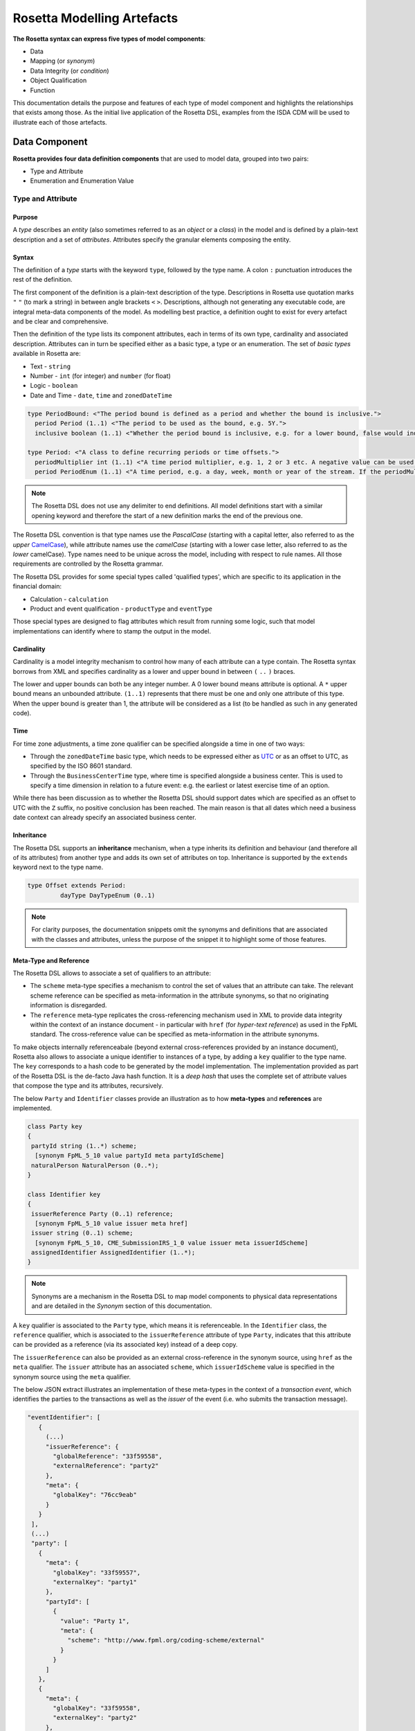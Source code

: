 Rosetta Modelling Artefacts
===========================

**The Rosetta syntax can express five types of model components**:

* Data
* Mapping (or *synonym*)
* Data Integrity (or *condition*)
* Object Qualification
* Function

This documentation details the purpose and features of each type of model component and highlights the relationships that exists among those. As the initial live application of the Rosetta DSL, examples from the ISDA CDM will be used to illustrate each of those artefacts.

Data Component
--------------

**Rosetta provides four data definition components** that are used to model data, grouped into two pairs:

* Type and Attribute
* Enumeration and Enumeration Value

Type and Attribute
^^^^^^^^^^^^^^^^^^^

Purpose
"""""""

A *type* describes an *entity* (also sometimes referred to as an *object* or a *class*) in the model and is defined by a plain-text description and a set of *attributes*. Attributes specify the granular elements composing the entity.

Syntax
""""""

The definition of a *type* starts with the keyword ``type``, followed by the type name. A colon ``:`` punctuation introduces the rest of the definition.

The first component of the definition is a plain-text description of the type. Descriptions in Rosetta use quotation marks ``"`` ``"`` (to mark a string) in between angle brackets ``<`` ``>``. Descriptions, although not generating any executable code, are integral meta-data components of the model. As modelling best practice, a definition ought to exist for every artefact and be clear and comprehensive.

Then the definition of the type lists its component attributes, each in terms of its own type, cardinality and associated description. Attributes can in turn be specified either as a basic type, a type or an enumeration. The set of *basic types* available in Rosetta are:

* Text - ``string``
* Number - ``int`` (for integer) and ``number`` (for float)
* Logic - ``boolean``
* Date and Time - ``date``, ``time`` and ``zonedDateTime``

.. code-block:: Java

 type PeriodBound: <"The period bound is defined as a period and whether the bound is inclusive.">
   period Period (1..1) <"The period to be used as the bound, e.g. 5Y.">
   inclusive boolean (1..1) <"Whether the period bound is inclusive, e.g. for a lower bound, false would indicate greater than, whereas true would indicate greater than or equal to.">

 type Period: <"A class to define recurring periods or time offsets.">
   periodMultiplier int (1..1) <"A time period multiplier, e.g. 1, 2 or 3 etc. A negative value can be used when specifying an offset relative to another date, e.g. -2 days.">
   period PeriodEnum (1..1) <"A time period, e.g. a day, week, month or year of the stream. If the periodMultiplier value is 0 (zero) then period must contain the value D (day).">

.. note:: The Rosetta DSL does not use any delimiter to end definitions. All model definitions start with a similar opening keyword and therefore the start of a new definition marks the end of the previous one.

The Rosetta DSL convention is that type names use the *PascalCase* (starting with a capital letter, also referred to as the *upper* `CamelCase <https://en.wikipedia.org/wiki/Camel_case>`_), while attribute names use the *camelCase* (starting with a lower case letter, also referred to as the *lower* camelCase). Type names need to be unique across the model, including with respect to rule names. All those requirements are controlled by the Rosetta grammar.

The Rosetta DSL provides for some special types called 'qualified types', which are specific to its application in the financial domain:

* Calculation - ``calculation``
* Product and event qualification - ``productType`` and ``eventType``

Those special types are designed to flag attributes which result from running some logic, such that model implementations can identify where to stamp the output in the model.

Cardinality
"""""""""""

Cardinality is a model integrity mechanism to control how many of each attribute can a type contain. The Rosetta syntax borrows from XML and specifies cardinality as a lower and upper bound in between ``(`` ``..`` ``)`` braces.

The lower and upper bounds can both be any integer number. A 0 lower bound means attribute is optional. A ``*`` upper bound means an unbounded attribute. ``(1..1)`` represents that there must be one and only one attribute of this type. When the upper bound is greater than 1, the attribute will be considered as a list (to be handled as such in any generated code).

Time
""""

For time zone adjustments, a time zone qualifier can be specified alongside a time in one of two ways:

* Through the ``zonedDateTime`` basic type, which needs to be expressed either as `UTC <https://en.wikipedia.org/wiki/Coordinated_Universal_Time>`_ or as an offset to UTC, as specified by the ISO 8601 standard.
* Through the ``BusinessCenterTime`` type, where time is specified alongside a business center.  This is used to specify a time dimension in relation to a future event: e.g. the earliest or latest exercise time of an option.

While there has been discussion as to whether the Rosetta DSL should support dates which are specified as an offset to UTC with the ``Z`` suffix, no positive conclusion has been reached. The main reason is that all dates which need a business date context can already specify an associated business center.

Inheritance
"""""""""""

The Rosetta DSL supports an **inheritance** mechanism, when a type inherits its definition and behaviour (and therefore all of its attributes) from another type and adds its own set of attributes on top. Inheritance is supported by the ``extends`` keyword next to the type name.

.. code-block:: Java

 type Offset extends Period:
	  dayType DayTypeEnum (0..1)

.. note:: For clarity purposes, the documentation snippets omit the synonyms and definitions that are associated with the classes and attributes, unless the purpose of the snippet it to highlight some of those features.


Meta-Type and Reference
"""""""""""""""""""""""

The Rosetta DSL allows to associate a set of qualifiers to an attribute:

* The ``scheme`` meta-type specifies a mechanism to control the set of values that an attribute can take. The relevant scheme reference can be specified as meta-information in the attribute synonyms, so that no originating information is disregarded.
* The ``reference`` meta-type replicates the cross-referencing mechanism used in XML to provide data integrity within the context of an instance document - in particular with ``href`` (for *hyper-text reference*) as used in the FpML standard. The cross-reference value can be specified as meta-information in the attribute synonyms.

To make objects internally referenceabale (beyond external cross-references provided by an instance document), Rosetta also allows to associate a unique identifier to instances of a type, by  adding a ``key`` qualifier to the type name. The ``key`` corresponds to a hash code to be generated by the model implementation. The implementation provided as part of the Rosetta DSL is the de-facto Java hash function. It is a *deep hash* that uses the complete set of attribute values that compose the type and its attributes, recursively.

The below ``Party`` and ``Identifier`` classes provide an illustration as to how **meta-types** and **references** are implemented.

.. code-block:: Java

 class Party key
 {
  partyId string (1..*) scheme;
   [synonym FpML_5_10 value partyId meta partyIdScheme]
  naturalPerson NaturalPerson (0..*);
 }

 class Identifier key
 {
  issuerReference Party (0..1) reference;
   [synonym FpML_5_10 value issuer meta href]
  issuer string (0..1) scheme;
   [synonym FpML_5_10, CME_SubmissionIRS_1_0 value issuer meta issuerIdScheme]
  assignedIdentifier AssignedIdentifier (1..*);
 }

.. note:: Synonyms are a mechanism in the Rosetta DSL to map model components to physical data representations and are detailed in the *Synonym* section of this documentation.

A ``key`` qualifier is associated to the ``Party`` type, which means it is referenceable. In the ``Identifier`` class, the ``reference`` qualifier, which is associated to the ``issuerReference`` attribute of type ``Party``, indicates that this attribute can be provided as a reference (via its associated key) instead of a deep copy.

The ``issuerReference`` can also be provided as an external cross-reference in the synonym source, using ``href`` as the ``meta`` qualifier. The ``issuer`` attribute has an associated ``scheme``, which ``issuerIdScheme`` value is specified in the synonym source using the ``meta`` qualifier.

The below JSON extract illustrates an implementation of these meta-types in the context of a *transaction event*, which identifies the parties to the transactions as well as the *issuer* of the event (i.e. who submits the transaction message).

.. code-block:: Java

 "eventIdentifier": [
    {
      (...)
      "issuerReference": {
        "globalReference": "33f59558",
        "externalReference": "party2"
      },
      "meta": {
        "globalKey": "76cc9eab"
      }
    }
  ],
  (...)
  "party": [
    {
      "meta": {
        "globalKey": "33f59557",
        "externalKey": "party1"
      },
      "partyId": [
        {
          "value": "Party 1",
          "meta": {
            "scheme": "http://www.fpml.org/coding-scheme/external"
          }
        }
      ]
    },
    {
      "meta": {
        "globalKey": "33f59558",
        "externalKey": "party2"
      },
      "partyId": [
        {
          "value": "Party 2",
          "meta": {
            "scheme": "http://www.fpml.org/coding-scheme/external"
          }
        }
      ]
    }
  ],

There are two parties to the event, associated with ``externalKey`` identifiers as "party1" and "party2". Their actual ``partyId`` values are "Party 1" and "Party 2", which are specified through an FpML ``scheme`` referred to in meta-data. Rosetta also associates an internal ``globalKey`` hash to each party, as implementation of the ``key`` meta-data.

Thanks to the ``reference`` qualifier, the ``issuerReference`` attribute can simply reference the event issuer party as "Party 2" rather than duplicating its components. The cross-reference is sourced from the original FpML document using the implemented ``href`` synonym. The internal ``globalReference`` points to the ``globalKey`` hash while the ``externalReference`` points to the "party2" ``externalKey``, as sourced from the original FpML document. Also note that the ``issuerReference`` itself has an associated ``globalKey`` meta-data by default since its ``Identifier`` class has a ``key`` qualifier.

.. note:: This example is not part of the Rosetta DSL but corresponds to the default JSON implementation of the model. The relevance of either maintaining or shredding external references (such as "party2"), once cross-reference has been established, is up to implementors of the model.

``rosettaKeyValue`` is a variation of ``key``, which associated hash function doesn't include any of the meta-type qualifiers associated with the attributes. Some of those qualifiers are automatically generated by algorithm (typically, the anchors and references associated with XML documents) and would result in differences between two instance documents, even if those documents would have the same actual values.

The ``rosettaKeyValue`` feature is meant to support the reconciliation of economic terms, hence associated with the ``EconomicTerms`` class. Further evaluation of ``rosettaKeyValue`` is required to assess whether it is an appropriate implementation of such reconciliation use case.

.. code-block:: Java

 class EconomicTerms rosettaKeyValue
 {
  payout Payout (1..1);
  earlyTerminationProvision EarlyTerminationProvision (0..1);
  cancelableProvision CancelableProvision (0..1);
  extendibleProvision ExtendibleProvision (0..1);
 }

Qualified Types
"""""""""""""""

The ``calculation`` qualified type represents the outcome of a calculation in the model and is specified instead of the type for the attribute. An attribute with the ``calculation`` type is meant to be associated to a function annotated with the calculation keyword, as described in the *Function Artefacts* section. The type is implied by the function output.

An example usage is the conversion from clean price to dirty price for a bond, as part of the ``CleanPrice`` class:

.. code-block:: Java

 class CleanPrice
 {
  cleanPrice number (1..1);
  accruals number (0..1);
  dirtyPrice calculation (0..1);
 }

Similarly, ``productType`` and ``eventType`` represent the outcome of a model logic to infer the type of financial product or event for an instance of the model. Attributes of these types are associated respectively to the ``isProduct`` and ``isEvent`` qualification logic described in the *Object Qualification* section of the documentation.

Further review is required to assess the use cases and appropriateness of the implementation of these qualified types in the Rosetta DSL.

Enumeration and Enumeration Value
^^^^^^^^^^^^^^^^^^^^^^^^^^^^^^^^^

Purpose
"""""""

*Enumeration* is the mechanism through which controlled values can be specified for an attribute. An enumeration is the container for the corresponding set of controlled (or enumeration) values.

A ``scheme`` which values are specified as part of an existing standard like FpML can be represented through an enumeration in Rosetta. A ``scheme`` with no defined values in the model is represented as a basic ``string`` type.

Syntax
""""""

Enumerations are very simple modelling containers. They can have associated synonyms. Similar to a class, an enumeration is delineated by brackets ``{`` ``}``.

.. code-block:: Java

 enum MarketDisruptionEnum
 {
  ModifiedPostponement,
  Omission,
  Postponement
 }

Enumeration values have a restricted syntax to facilitate their integration with executable code: they cannot start with a numerical digit, and the only special character that can be associated with them is the underscore ``_``.

In order to handle the integration of FpML scheme values such as the *dayCountFractionScheme* which has values with special characters like ``ACT/365.FIXED`` or ``30/360``, the Rosetta syntax allows to associate a **displayName** synonym. For those enumeration values, special characters are replaced with ``_`` and the ``displayName`` entry corresponds to the actual value. Examples of such are ``ACT_365_FIXED`` and ``_30_360``, with the associated display names of ``ACT/365.FIXED`` and ``30/360``, respectively.

.. code-block:: Java

 enum DayCountFractionEnum
 {
  ACT_360 displayName "ACT/360"
  ACT_365L displayName "ACT/365L"
  ACT_365_FIXED displayName "ACT/365.FIXED"
  ACT_ACT_AFB displayName "ACT/ACT.AFB"
  ACT_ACT_ICMA displayName "ACT/ACT.ICMA"
  ACT_ACT_ISDA displayName "ACT/ACT.ISDA"
  ACT_ACT_ISMA displayName "ACT/ACT.ISMA"
  BUS_252 displayName "BUS/252"
  _1_1 displayName "1/1"
  _30E_360 displayName "30E/360"
  _30E_360_ISDA displayName "30E/360.ISDA"
  _30_360 displayName "30/360"
 }

Alias
^^^^^

Purpose
"""""""

An alias is an indirection for an entire Rosetta expression. Aliases have been introduced in the Rosetta syntax because:

* Model tree expressions can be cumbersome, which may contradict the primary goals of clarity and legibility.
* The same model tree expressions are often reused across multiple modelling artefacts such as data rule, event and product qualification or function.

Syntax
""""""

The alias syntax is straightforward: ``alias <name> <Rosetta expression>``.

The alias name needs to be unique across the product and event qualifications, the classes and the aliases, and validation logic is in place to enforce this.  The naming convention is to have one camelCased word, instead of a composite name as for the Rosetta rules, with implied meaning.

The below snippet presents an example of such alias and its use as part of an event qualification.

.. code-block:: Java

 alias novatedContractEffectiveDate
  Event -> primitive -> inception -> after -> contract -> contractualProduct -> economicTerms -> payout -> interestRatePayout -> calculationPeriodDates -> effectiveDate -> date
  or Event -> primitive -> inception -> after -> contract -> contractualProduct -> economicTerms -> payout -> interestRatePayout -> calculationPeriodDates -> effectiveDate -> adjustableDate -> adjustedDate
  or Event -> primitive -> inception -> after -> contract -> contractualProduct -> economicTerms -> payout -> interestRatePayout -> calculationPeriodDates -> effectiveDate -> adjustableDate -> unadjustedDate

 isEvent Novation
  Event -> intent when present = IntentEnum.Novation
  and Event -> primitive -> quantityChange exists
  and Event -> primitive -> inception exists
  and quantityAfterQuantityChange = 0.0
  and Event -> primitive -> quantityChange -> after -> contract -> closedState -> state = ClosedStateEnum.Novated
  and Event -> primitive -> inception -> after -> contract -> contractIdentifier <> Event -> primitive -> quantityChange -> before -> contract -> contractIdentifier
  and Event -> eventDate = Event -> primitive -> inception -> after -> contract -> tradeDate -> date
  and Event -> effectiveDate = novatedContractEffectiveDate

Mapping Component
-----------------

Synonym
^^^^^^^

Purpose
"""""""

*Synonym* is the baseline building block to map the model in Rosetta to alternative data representations, whether those are open standards or proprietary. Synonyms can be complemented by relevant mapping logic when the relationship is not a one-to-one or is conditional.

Synonyms are associated at the attribute level for a class, or at the enumeration value level for an enumeration. Mappings are typically implemented by traversing the model tree down, so knowledge of the context of an attribute (i.e. the class in which it is used) determines what it should map to. Knowledge about the upper-level class would be lost if synonyms were implemented at the class level.

There is no limit to the number of synonyms that can be associated with each of those artefacts, and there can even be several synonyms for a given data source (e.g. in the case of a conditional mapping).

Syntax
""""""

The baseline synonym syntax has two components:

* **source**, which possible values are controlled by a special ``synonym source`` type of enumeration
* **value**, which is of type ``identifier``

Example:

.. code-block:: Java

 [synonym FpML_5_10, CME_SubmissionIRS_1_0, DTCC_11_0, DTCC_9_0, CME_ClearedConfirm_1_17 value averagingInOut]

A further set of attributes can be associated with a synonym, to address specific use cases:

* **path** to allow mapping when data is nested in different ways between the respective models. The ``Payout`` class is a good illustration of such cases:

.. code-block:: Java

 class Payout
 {
  interestRatePayout InterestRatePayout (0..*);
   [synonym FpML_5_10, CME_SubmissionIRS_1_0, DTCC_11_0, DTCC_9_0, CME_ClearedConfirm_1_17 value swapStream path "trade.swap" ]
   [synonym FpML_5_10, CME_SubmissionIRS_1_0, DTCC_11_0, DTCC_9_0, CME_ClearedConfirm_1_17 value swapStream path "swap"]
   [synonym FpML_5_10, CME_SubmissionIRS_1_0, DTCC_11_0, DTCC_9_0, CME_ClearedConfirm_1_17 value swapStream]
   [synonym FpML_5_10, CME_SubmissionIRS_1_0, DTCC_11_0, DTCC_9_0, CME_ClearedConfirm_1_17 value generalTerms path "trade.creditDefaultSwap", feeLeg path "trade.creditDefaultSwap" set when "trade.creditDefaultSwap.feeLeg.periodicPayment" exists]
   [synonym FpML_5_10, CME_SubmissionIRS_1_0, DTCC_11_0, DTCC_9_0, CME_ClearedConfirm_1_17 value generalTerms path "creditDefaultSwap", feeLeg path "creditDefaultSwap" set when "creditDefaultSwap.feeLeg.periodicPayment" exists]
   [synonym FpML_5_10, CME_SubmissionIRS_1_0, DTCC_11_0, DTCC_9_0, CME_ClearedConfirm_1_17 value feeLeg, generalTerms]
   [synonym FpML_5_10, CME_SubmissionIRS_1_0, DTCC_11_0, DTCC_9_0, CME_ClearedConfirm_1_17 value capFloorStream path "trade.capFloor"]
   [synonym FpML_5_10, DTCC_11_0, DTCC_9_0, CME_ClearedConfirm_1_17 value fra path "trade" mapper FRAIRPSplitter]
   [synonym CME_SubmissionIRS_1_0 value fra mapper FRAIRPSplitter]
   [synonym FpML_5_10, CME_SubmissionIRS_1_0, DTCC_11_0, DTCC_9_0, CME_ClearedConfirm_1_17 value interestLeg path "trade.returnSwap", interestLeg path "trade.equitySwapTransactionSupplement"]
  (...)
 }

* **tag** or a **componentID** to properly reflect the FIX standard, which uses those two artefacts. There are only limited examples of such at present, as a result of the scope focus on post-execution use cases hence the limited reference to the FIX standard.

.. code-block:: Java

 class Strike
 {
  strikeRate number (1..1);
   [synonym FIX_5_0_SP2 value StrikePrice tag 202]
  buyer PayerReceiverEnum (0..1);
  seller PayerReceiverEnum (0..1);
 }

* **definition** to provide a more explicit reference to the FIX enumeration values which are specified through a single digit or letter positioned as a prefix to the associated definition.

.. code-block:: Java

 enum InformationProviderEnum
 {
  (...)
  Bloomberg
   [synonym FIX_5_0_SP2 value "0" definition "0 = Bloomberg"],
  (...)
  Other
   [synonym FIX_5_0_SP2 value "99" definition "99 = Other"],
  (...)
  Telerate
   [synonym FIX_5_0_SP2 value "2" definition "2 = Telerate"]
 }

In contrast to other data artefacts, the synonym value associated with enumeration values is of type ``string`` to facilitate integration with executable code. The alternative approach consisting in specifying the value as a compatible identifier alongside with a display name has been disregarded because it has been deemed not appropriate to create a 'code-friendly' value for the respective synonyms.  A ``string`` type removes such need.

Mapping Logic
^^^^^^^^^^^^^

Purpose
"""""""

There are cases where the mapping between existing standards and protocols and their relation to the model is not one-to-one or is conditional. Synonyms have been complemented with a syntax to express mapping logic that provides a balance between flexibility and legibility.

Syntax
""""""

The mapping logic differs from the data rule and choice rule syntax in that its syntax is not expressed as a stand-alone block with a qualifier prefix such as ``rule``. The mapping rule is positioned as an extension to the synonym expression, and each of the mapping expressions is prefixed with the ``set`` qualifier, followed by the name of the Rosetta attribute to which the synonym is being mapped to. Several mapping expressions can be associated with a given synonym.

The mapping syntax is composed of two (optional) expressions:

* **mapping value** prefixed with ``to``, to map a specific value that is distinct from the one originating from the source document
* **conditional expression** prefixed with ``when``, to associate conditional logic to the mapping expression

The mapping logic associated with the below ``action`` attribute provides a good illustration of such logic.

.. code-block:: Java

 class Event
 {
  (...)
  action ActionEnum (1..1) <"Specifies whether the event is a new, a correction or a cancellation.">;
   [synonym Rosetta_Workbench
    set to ActionEnum.New when "isCorrection" = False,
    set to ActionEnum.Correct when "isCorrection" = True,
    set to ActionEnum.Cancel when "isRetraction" = True]
   [synonym FpML_5_10
    set to ActionEnum.New when "isCorrection" = False,
    set to ActionEnum.Correct when "isCorrection" = True]
  (...)
 }

Data Integrity Component
------------------------

**There are two components to enforce data integrity** in the model in Rosetta:

* Data Rule
* Choice Rule

Data Rule
^^^^^^^^^

Purpose
"""""""

Data rules are the primary channel to enforce data validation in Rosetta.

While such validation rules are generally specified for existing data standards like FpML alongside the standard documentation, the logic needs to be evaluated and transcribed into code by the relevant teams. More often than not, it results in such logic not being consistently enforced.

As an example, the ``FpML_ird_57`` data rule implements the **FpML ird validation rule #57**, which states that if the calculation period frequency is expressed in units of month or year, then the roll convention cannot be a week day. With Rosetta, this legible view is provided alongside a programmatic implementation thanks to automatic code generation.

.. code-block:: Java

 class Frequency key
 {
  periodMultiplier int (1..1);
  period PeriodExtendedEnum (1..1);
 }

 class CalculationPeriodFrequency extends Frequency
 {
  rollConvention RollConventionEnum (1..1);
 }

 data rule FpML_ird_57 <"FpML validation rule ird-57 - Context: CalculationPeriodFrequency. [period eq ('M', 'Y')] not(rollConvention = ('NONE', 'SFE', 'MON', 'TUE', 'WED', 'THU', 'FRI', 'SAT','SUN')).">
  when CalculationPeriodFrequency -> period = PeriodExtendedEnum.M or CalculationPeriodFrequency -> period = PeriodExtendedEnum.Y
  then CalculationPeriodFrequency -> rollConvention <> RollConventionEnum.NONE
   or CalculationPeriodFrequency -> rollConvention <> RollConventionEnum.SFE
   or CalculationPeriodFrequency -> rollConvention <> RollConventionEnum.MON
   or CalculationPeriodFrequency -> rollConvention <> RollConventionEnum.TUE
   or CalculationPeriodFrequency -> rollConvention <> RollConventionEnum.WED
   or CalculationPeriodFrequency -> rollConvention <> RollConventionEnum.THU
   or CalculationPeriodFrequency -> rollConvention <> RollConventionEnum.FRI
   or CalculationPeriodFrequency -> rollConvention <> RollConventionEnum.SAT
   or CalculationPeriodFrequency -> rollConvention <> RollConventionEnum.SUN

Syntax
""""""

Data rules apply to classes and associated attributes.

Their name needs to be unique across the model, and the naming convention often used is in the form of ``<className>_<attributeName>`` where attributeName refers to the attribute to which the rule applies. If the data rule applies to several attributes, it is appropriate to have a naming in the form of ``<className>_<attributeName1>_<attributeName2>``.

Variations from this naming convention are needed, as in the case of the data rules that implement FpML data validation rules, the ``FpML_rule_#`` convention has been used.

The main data rule syntax is in the form of ``when <Rosetta expression> then <Rosetta expression>``.

Grammar rules for Boolean logic such as ``exists``, ``is absent``, ``contains``, ``count`` as well as ``and``, ``or``, ``when``, ``else`` and ``then`` statements are all usable as part of such data rules, as illustrated in the below relevant examples.
:

* ``CalculationPeriodDates_firstCompoundingPeriodEndDate`` combines three Boolean assertions:

.. code-block:: Java

 data rule CalculationPeriodDates_firstCompoundingPeriodEndDate
  when InterestRatePayout -> compoundingMethod is absent
   or InterestRatePayout -> compoundingMethod = CompoundingMethodEnum.None
   then InterestRatePayout -> calculationPeriodDates -> firstCompoundingPeriodEndDate is absent

* ``CalculationPeriod_calculationPeriodNumberOfDays`` involves an operator:

.. code-block:: Java

 data rule CalculationPeriod_calculationPeriodNumberOfDays
  when PaymentCalculationPeriod -> calculationPeriod -> calculationPeriodNumberOfDays exists
  then PaymentCalculationPeriod -> calculationPeriod -> calculationPeriodNumberOfDays >= 0

* ``Obligations_physicalSettlementMatrix`` uses parentheses for the purpose of supporting nested assertions:

.. code-block:: Java

 data rule Obligations_physicalSettlementMatrix
  when ( Contract -> documentation -> contractualMatrix -> matrixType <> MatrixTypeEnum.CreditDerivativesPhysicalSettlementMatrix
   or Contract -> documentation -> contractualMatrix -> matrixType is absent )
   and Contract -> contractualProduct -> economicTerms -> payout -> creditDefaultPayout -> protectionTerms -> obligations exists
  then ( Contract -> contractualProduct -> economicTerms -> payout -> creditDefaultPayout -> protectionTerms -> obligations -> notSubordinated
   and Contract -> contractualProduct -> economicTerms -> payout -> creditDefaultPayout -> protectionTerms -> obligations -> notSovereignLender
   and Contract -> contractualProduct -> economicTerms -> payout -> creditDefaultPayout -> protectionTerms -> obligations -> notDomesticLaw
   and Contract -> contractualProduct -> economicTerms -> payout -> creditDefaultPayout -> protectionTerms -> obligations -> notDomesticIssuance
  ) exists
  and (
   Contract -> contractualProduct -> economicTerms -> payout -> creditDefaultPayout -> protectionTerms -> obligations -> fullFaithAndCreditObLiability
   or Contract -> contractualProduct -> economicTerms -> payout -> creditDefaultPayout -> protectionTerms -> obligations -> generalFundObligationLiability
   or Contract -> contractualProduct -> economicTerms -> payout -> creditDefaultPayout -> protectionTerms -> obligations -> revenueObligationLiability
  ) exists

**Note**: Usage of ``when`` instead of ``if`` statement in ``data rule`` artefacts is not consistent with other logical modelling artefacts in Rosetta, but will be normalised as part of future work on the DSL.

Choice Rule
^^^^^^^^^^^

Purpose
"""""""

Choice rules define a choice constraint between the set of attributes of a class. They are meant as a simple and robust construct to translate the XML *xsd:choicesyntax* as part of any model created using Rosetta, although their usage is not limited to those XML use cases.

Syntax
""""""

Choice rules only apply within the context of a class, and the naming convention is ``<className>_choice``, e.g. ``ExerciseOutcome_choice``. If multiple choice rules exist in relation to a class, the naming convention is to suffix the 'choice' term with a number, e.g. ``ExerciseOutcome_choice1`` and ``ExerciseOutcome_choice2``.

.. code-block:: Java

 class ExerciseOutcome
 {
  contract Contract (1..1);
  physicalExercise PhysicalExercise (0..1);
  cashExercise Cashflow (0..1);
 }

 choice rule ExerciseOutcome_choice <"A option exercise results in either a physical or a cash exercise.">
  for ExerciseOutcome required choice between
  physicalExercise and cashExercise

The choice constraint can either be **required** (implying that exactly one of the attributes needs to be present) or **optional** (implying that at most one of the attributes needs to be present).

While most of the choice rules have two attributes, there is no limit to the number of attributes associated with it, within the limit of the number of attributes associated with the class at stake. ``OptionCashSettlement_choice`` is a good illustration of this.

.. code-block:: Java

 class OptionCashSettlement
 {
  cashSettlementValuationTime BusinessCenterTime (0..1);
  cashSettlementValuationDate RelativeDateOffset (0..1);
  cashSettlementPaymentDate CashSettlementPaymentDate (0..1);
  cashPriceMethod CashPriceMethod (0..1);
  cashPriceAlternateMethod CashPriceMethod (0..1);
  parYieldCurveAdjustedMethod YieldCurveMethod (0..1);
  zeroCouponYieldAdjustedMethod YieldCurveMethod (0..1);
  parYieldCurveUnadjustedMethod YieldCurveMethod (0..1);
  crossCurrencyMethod CrossCurrencyMethod (0..1);
  collateralizedCashPriceMethod YieldCurveMethod (0..1);
 }

 choice rule OptionCashSettlement_choice
  for OptionCashSettlement optional choice between
  cashPriceMethod and cashPriceAlternateMethod and parYieldCurveAdjustedMethod and zeroCouponYieldAdjustedMethod
  and parYieldCurveUnadjustedMethod and crossCurrencyMethod and collateralizedCashPriceMethod

Members of a choice rule need to have their lower cardinality set to 0, something which is enforced by a validation rule.

One of Syntax as Complement to Choice Rule
""""""""""""""""""""""""""""""""""""""""""""

In the case where all the attributes of a given class are subject to a required choice logic that results in one and only one of them being present in any instance of that class, Rosetta allows to associate a ``one of`` qualifier to the class. This by-passes the need to implement the corresponding choice rule.

This feature is illustrated in the ``BondOptionStrike`` class.

.. code-block:: Java

 class BondOptionStrike one of
 {
  referenceSwapCurve ReferenceSwapCurve (0..1);
  price OptionStrike (0..1);
 }

Object Qualification Component
------------------------------

The Rosetta syntax has been developed to meet the requirement of a composable model for financial products and lifecycle events, while qualifying those products and events from their relevant modelling components. There are slight variations in the implementation across those two use cases.

Product Qualification
^^^^^^^^^^^^^^^^^^^^^

Purpose
"""""""

A product is qualified based on the modelling components of its economic terms, which are being tested through a set of assertions. The qualification leverages the ``alias`` syntax presented earlier in this documentation.

Syntax
""""""

The product qualification syntax works as follows: ``isProduct <name> <Rosetta expression>``.

The product name needs to be unique across the product and event qualifications, the classes and the aliases, and validation logic is in place to enforce this. The naming convention is to have one upper CamelCased word, that uses ``_`` for space to append more granular qualifications.

.. code-block:: Java

 isProduct InterestRate_InflationSwap_Basis_YearOn_Year
  [synonym ISDA_Taxonomy_v1 value InterestRate_IRSwap_Inflation]
  EconomicTerms -> payout -> interestRatePayout -> interestRate -> floatingRate count = 1
  and EconomicTerms -> payout -> interestRatePayout -> interestRate -> inflationRate count = 1
  and EconomicTerms -> payout -> interestRatePayout -> interestRate -> fixedRate is absent
  and EconomicTerms -> payout -> interestRatePayout -> crossCurrencyTerms -> principalExchanges is absent
  and EconomicTerms -> payout -> optionPayout is absent
  and EconomicTerms -> payout -> interestRatePayout -> paymentDates -> paymentFrequency -> periodMultiplier = 1
  and EconomicTerms -> payout -> interestRatePayout -> paymentDates -> paymentFrequency -> period = PeriodExtendedEnum.Y

Event Qualification
^^^^^^^^^^^^^^^^^^^

Purpose
"""""""

Similar to the product qualification syntax, an event is qualified based on its underlying components which are being tested through a set of assertions.

Syntax
""""""

The event qualification syntax is similar to the product and the alias but it is also possible to associate a set of data rules to it.

The event name needs to be unique across the product and event qualifications, the classes and the aliases, and validation logic is in place to enforce this.  The naming convention is to have one upper CamelCased word.

The ``Increase`` illustrates how the syntax qualifies this event by requiring that five conditions be met:

* When specified, the value associated with the ``intent`` attribute of the ``Event`` class must be ``Increase``
* The ``QuantityChange`` primitive must exist, possibly alongside the ``Transfer`` one
* The quantity/notional in the before state must be lesser than in the after state. This latter argument makes use of the ``quantityBeforeQuantityChange`` and ``quantityAfterQuantityChange`` aliases
* The ``changedQuantity`` attribute must be absent (note that a later syntax enhancement will aim at confirming that this attribute corresponds to the difference between the before and after quantity/notional)
* The ``closedState`` attribute must be absent

.. code-block:: Java

 isEvent Increase
  Event -> intent when present = IntentEnum.Increase
  and ( Event -> primitive -> quantityChange only exists
   or ( Event -> primitive -> quantityChange and Event -> primitive -> transfer -> cashTransfer ) exists )
  and quantityBeforeQuantityChange < quantityAfterQuantityChange
  and changedQuantity > 0.0
  and Event -> primitive -> quantityChange -> after -> contract -> closedState is absent

  alias quantityBeforeQuantityChange
   Event -> primitive -> quantityChange -> before -> contract -> contractualProduct -> economicTerms -> payout -> interestRatePayout -> quantity -> quantity -> amount
   and Event -> primitive -> quantityChange -> before -> contract -> contractualProduct -> economicTerms -> payout -> interestRatePayout -> quantity -> notionalAmount -> amount
   and Event -> primitive -> quantityChange -> before -> contract -> contractualProduct -> economicTerms -> payout -> interestRatePayout -> quantity -> notionalSchedule -> notionalStepSchedule -> initialValue
   and Event -> primitive -> quantityChange -> before -> contract -> contractualProduct -> economicTerms -> payout -> interestRatePayout -> quantity -> notionalSchedule -> notionalStepSchedule -> step -> stepValue
   and Event -> primitive -> quantityChange -> before -> contract -> contractualProduct -> economicTerms -> payout -> interestRatePayout -> quantity -> notionalSchedule -> notionalStepParameters -> notionalStepAmount
   and Event -> primitive -> quantityChange -> before -> contract -> contractualProduct -> economicTerms -> payout -> interestRatePayout -> quantity -> fxLinkedNotional -> initialValue
   and Event -> primitive -> quantityChange -> before -> contract -> contractualProduct -> economicTerms -> payout -> creditDefaultPayout -> protectionTerms -> notionalAmount -> amount
   and Event -> primitive -> quantityChange -> before -> contract -> contractualProduct -> economicTerms -> payout -> optionPayout -> quantity -> notionalAmount -> amount

  alias quantityAfterQuantityChange
   Event -> primitive -> quantityChange -> after -> contract -> contractualProduct -> economicTerms -> payout -> interestRatePayout -> quantity -> quantity -> amount
   and Event -> primitive -> quantityChange -> after -> contract -> contractualProduct -> economicTerms -> payout -> interestRatePayout -> quantity -> notionalAmount -> amount
   and Event -> primitive -> quantityChange -> after -> contract -> contractualProduct -> economicTerms -> payout -> interestRatePayout -> quantity -> notionalSchedule -> notionalStepSchedule -> initialValue
   and Event -> primitive -> quantityChange -> after -> contract -> contractualProduct -> economicTerms -> payout -> interestRatePayout -> quantity -> notionalSchedule -> notionalStepSchedule -> step -> stepValue
   and Event -> primitive -> quantityChange -> after -> contract -> contractualProduct -> economicTerms -> payout -> interestRatePayout -> quantity -> notionalSchedule -> notionalStepParameters -> notionalStepAmount
   and Event -> primitive -> quantityChange -> after -> contract -> contractualProduct -> economicTerms -> payout -> interestRatePayout -> quantity -> fxLinkedNotional -> initialValue
   and Event -> primitive -> quantityChange -> after -> contract -> contractualProduct -> economicTerms -> payout -> creditDefaultPayout -> protectionTerms -> notionalAmount -> amount
   and Event -> primitive -> quantityChange -> after -> contract -> contractualProduct -> economicTerms -> payout -> optionPayout -> quantity -> notionalAmount -> amount

Function Component
------------------

**In programming languages, a function is a fixed set of logical instructions returning an output** which can be parameterised by a set of inputs (also known as *arguments*). A function is *invoked* by specifying a set of values for the inputs and running the instructions accordingly. In the Rosetta DSL, this type of component has been unified under a single *function* construct.

Functions are a fundamental building block to construct and automate industry processes, because the same set of instructions can be executed as many times as required by varying the inputs to generate a different, yet deterministic, result.

Just like a spreadsheet allows users to define and make use of functions to construct complex logic, the Rosetta DSL allows to model complex processes from reusable function components. Typically, complex industry processes are defined by combining simpler sub-processes, where one process's ouput can feed into another process's input. Each of those processes and sub-processes are represented by a function. Functions can invoke other functions, so they can represent processes made up of sub-processes, sub-sub-processes, and so on.

Reusing small, modular processes has the following benefits:

* **Consistency**. When a sub-process changes, all processes that use the sub-process benefit from that single change.
* **Flexibility**. A model can represent any process by reusing existing sub-processes. There is no need to define each process explicitly, instead, we pick and choose from a set of pre-existing building blocks.

Function Specification
^^^^^^^^^^^^^^^^^^^^^^

Purpose
"""""""

**Function specification components are used to define the processes applicable to a domain model** in the Rosetta DSL. The function's inputs and/or output are specified through their *types* (or *enumerations*) in the data model. A function specification amounts to standardising the `API <https://en.wikipedia.org/wiki/Application_programming_interface>`_ that implementors should conform to when building the function that supports the corresponding process. Standardising those APIs guarantees the integrity, inter-operability and consistency of the automated processes supported by the model.

**The Rosetta DSL offers a restricted set of language features designed to be unambiguous and understandable** by domain experts who are not software engineers, while minimising unintentional behaviour. The Rosetta DSL is not a *Turing-complete* language: it does not support looping constructs that can fail (e.g. the loop never ends), nor does it natively support concurrency or I/O operations.

To build the complete processing logic, model implementors are meant to extend the code generated from the Rosetta DSL, once expressed in a fully featured programming language. For instance in Java, a function specification generates an *interface* that needs to be extended to be executable.

Syntax
""""""

The function specification syntax specifies:

* name, inputs and output (mandatory)
* description
* conditions
* output construction

Each line of the model snippet below is defined as follows:

.. code-block:: Haskell
  :linenos:

  func Add: <"A function that adds two numbers together.">
    inputs:
      input1 number (1..1)
      input2 number (1..1)
    output:
      result number (1..1)
    assign-output: result
      input1 + input2

#. `func Add:` tells us we are looking at a function called `Add`. The text following the semi-colon defines the function in written prose, which is typically taken verbatim from ISDA Documentation where available.
#. `inputs:` tells us the following section lists the data inputs required by the function.
#. `input1 number (1..1)` tells us the first input is called `input1`, it is a `number`, and we expect exactly one `number`. The `(1..1)` notation is commonly used in `data modelling`_ and mirrors the syntax used when defining data types.
#. `input2 number (1..1)` tells us there is a second input is called (unimaginatively) `input2` and is also exactly one `number`.
#. `output:` mirrors that of line 2 and tells us the following line will relate to defining the function output.
#. `result number (1..1)` tells us the function output is called `result`, it is a number, and we expect exactly one.
#. `assign-output: result` tells us the following lines instruct the function to assign a value to the output, which is called `result`.
#. `input1 + input2` tells us the `result` should be assigned the result of this logical expression.

Name, Inputs and Output
"""""""""""""""""""""""

At minimum, a function specifies a name and an output attribute. An attribute is defined by a name, data type and cardinality, in exactly the same way as an attribute in a ``class``.

A function is declared using the ``func`` keyword and the Rosetta convention for a function name is to use one upper CamelCase word.

.. code-block:: Haskell

 func GetBusinessDate:
    output:
      businessDate date (1..1)

Most functions, however, require inputs, which are also expressed as attributes. The below describes a function called ``Execute``, which defines four inputs and the output. 

.. code-block:: Haskell

 func Execute: <"Specifies the execution event should be created from at least 4 inputs: the product, the quantity and two parties.">
    inputs:
      product Product (1..1) <"The product underlying the financial transaction.">
      quantity ExecutionQuantity (1..1) <"The amount of product being transacted.">
      partyA Party (1..1) <"Party to the transaction.">
      partyB Party (1..1) <"Party to the transaction.">
    output:
      execution Event (1..1) <"The execution transaction represented as an Event model object.">

Definitions
"""""""""""

To better communicate the intention and use of functions, Rosetta supports multiple definitions in functions. Definitions can be specified after the function name, at the end of each attribute and on each statement block. Look at for definition occurences in the snippets below.

.. code-block:: Haskell

 func GetBusinessDate: <"Provides the business date from the underlying system implementation.">
    output:
      businessDate date (1..1) <"The provided business date.">

Conditions
""""""""""

Function inputs and the output can be constrained for validation purposes. The ``condition`` keyword is used when constraining the inputs only and the ``post-condition`` keyword is used when constraining the output. The condition itself is expressed as a logical statement that evaluates to true or false (a.k.a. a *boolean* expression).

.. code-block:: Haskell

 func Execute: <"Specifies the execution event should be created from at least 4 inputs: the product, the quantity and two parties.">
    inputs:
      product Product (1..1) <"The product underlying the financial transaction.">
      quantity ExecutionQuantity (1..1) <"The amount of product being transacted.">
      partyA Party (1..1) <"Party to the transaction.">
      partyB Party (1..1) <"Party to the transaction.">
    output:
      executionEvent Event (1..1) <"The execution transaction represented as an Event model object.">
    condition: <"Parties are not the same.">
      partyA <> partyB
    post-condition: <"The execution event is the first is any post trade processes and so should not have any lineage information.">
      executionEvent -> lineage is absent
    post-condition: <"The input product was used to create the execution.">
      executionEvent -> primitive -> execution = NewExecutionPrimitive( product, quantity, partyA, partyB )

The ``condition`` and ``post-condition`` perform a validation step in the same way as ``data rule`` for a `class`. This extends this key Rosetta modelling component to functions and not just data. As such, the same syntax for logical statements used for ``data rule`` is re-used here.

Constructing the Output
"""""""""""""""""""""""

The final ``post-condition`` statement in the above invokes another function called ``NewExecutionPrimitive``. The ``post-condition`` asserts that the value returned from ``NewExecutionPrimitive`` is equal to the value that was stamped onto the path: ``executionEvent -> primitive -> execution`` by the implementor.

This means implementors must evaluate the ``NewExecutionPrimitive`` function and assign its output to the correct model element when implemeting this function. Subsequently the post-condition logic will be evaluated, invoking the same ``NewExecutionPrimitive`` function a second time. 

For efficiency, the function syntax in Rosetta provides support to directly assign values to the output attribute, which avoids the need to evaluate the ``NewExecutionPrimitive`` function twice, as in the example below.

.. code-block:: Haskell

 func Execute: <"Specifies the execution event should be created from at least 4 inputs: the product, the quantity and two parties.">
    inputs:
      product Product (1..1) <"The product underlying the financial transaction.">
      quantity ExecutionQuantity (1..1) <"The amount of product being transacted.">
      partyA Party (1..1) <"Party to the transaction.">
      partyB Party (1..1) <"Party to the transaction.">
    output:
      executionEvent Event (1..1) <"The execution transaction represented as an Event model object.">
    condition: <"Parties are not the same.">
      partyA <> partyB
    post-condition: <"The execution event is the first is any post trade processes and so should not have any lineage information.">
      executionEvent -> lineage is absent
    assign-output executionEvent -> primitive -> execution: <"The input product was used to create the execution.">
       NewExecutionPrimitive( product, quantity, partyA, partyB )

This example demonstrates, in the context of lifecycle events, why a data representation of those events, although necessary, is not sufficient to direct the implementation of the associated processes - hence the need to define functions. The role of a function must be clear for implementors of the model to build applications that provide such functionality, so **precise descriptions** in either the function definition, input, output, pre- or post-conditions are crucial.

Full and Partial Functions
""""""""""""""""""""""""""

The creation of valid output objects can be fully or partially done in a function or completely left to the implementor. The output object (and thus the function) is thought to be fully defined if all validation constraints on the output obejct can be satisfied. 

All functions require the output object to be fully valid when invoked as part of an implementation and will otherwise throw an exception.

Fully Defined Functions: Calculations
"""""""""""""""""""""""""""""""""""""

The output object and thus the function is fully defined when all validation constraints on the object have been satisfied. In this case, the generated code (in Java or equivalent) is directly usable in an implementation.

To mark a function as fully defined, make use of the ``calculation`` annotation per the below to pass enough information to the code generators to create concrete functions.

.. code-block:: Haskell

 func FixedAmount: <"...">
  [calculation]
  inputs:
    interestRatePayout InterestRatePayout (1..1)
    date date (1..1)
  output:
    amount number (1..1)
  ...

Partially Defined Functions
"""""""""""""""""""""""""""

When the output object's validation constraints are only partially satisfied, the function is partially implemented. In this case, implementors will need to extend the generated code and provide the remaining parts of the output object.

The output object still needs to be valid, so implementor must assign the remaining values on the output object.

Aliases
"""""""

The function syntax supports defining 'aliases' that are only available in the context of the function. Aliases work like temporary variable assignments used in programming languages. Aliases in a function context behave in the same way as the root level ``alias`` construct described earlier in this document (the syntax currently differs but will be brought into alignment soon).

In the below example an ``executionPrimitive`` alias is created and is used in both the ``assign-output`` and final ``post-condition`` statements.

.. code-block:: Haskell
 
 func Execute: <"Specifies the execution event should be created from at least 4 inputs: the product, the quantity and two parties.">
    inputs:
      product Product (1..1) <"The product underlying the financial transaction.">
      quantity ExecutionQuantity (1..1) <"The amount of product being transacted.">
      partyA Party (1..1) <"Party to the transaction.">
      partyB Party (1..1) <"Party to the transaction.">
    output:
      executionEvent Event (1..1) <"The execution transaction represented as an Event model object.">
    alias executionPrimitive: <"The primitive event that holds details of the execution.">
      executionEvent -> primitive -> execution
    condition: <"Parties are not the same.">
      partyA <> partyB
    assign-output executionPrimitive: <"The input product was used to create the execution.">
       NewExecutionPrimitive( product, quantity, partyA, partyB )
    post-condition: <"The execution event is the first is any post trade processes and so should not have any lineage information.">
      executionEvent -> lineage is absent
    post-condition:
      executionPrimitive -> after -> execution -> executionQuantity = quantity
